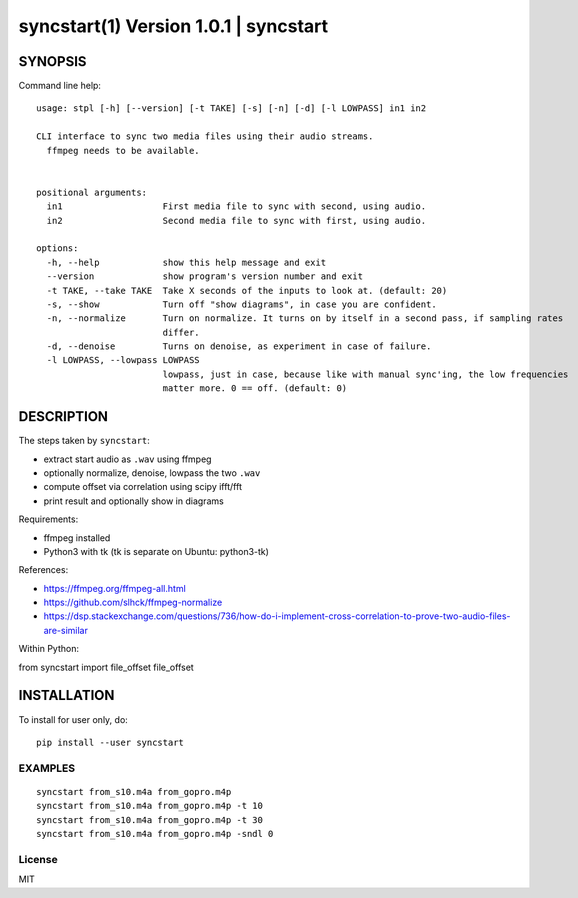 =======================================
syncstart(1) Version 1.0.1 \| syncstart
=======================================

SYNOPSIS
========

Command line help::

    usage: stpl [-h] [--version] [-t TAKE] [-s] [-n] [-d] [-l LOWPASS] in1 in2
    
    CLI interface to sync two media files using their audio streams.
      ffmpeg needs to be available.
      
    
    positional arguments:
      in1                   First media file to sync with second, using audio.
      in2                   Second media file to sync with first, using audio.
    
    options:
      -h, --help            show this help message and exit
      --version             show program's version number and exit
      -t TAKE, --take TAKE  Take X seconds of the inputs to look at. (default: 20)
      -s, --show            Turn off "show diagrams", in case you are confident.
      -n, --normalize       Turn on normalize. It turns on by itself in a second pass, if sampling rates
                            differ.
      -d, --denoise         Turns on denoise, as experiment in case of failure.
      -l LOWPASS, --lowpass LOWPASS
                            lowpass, just in case, because like with manual sync'ing, the low frequencies
                            matter more. 0 == off. (default: 0)


DESCRIPTION
===========


The steps taken by ``syncstart``:

- extract start audio as ``.wav`` using ffmpeg
- optionally normalize, denoise, lowpass the two ``.wav``
- compute offset via correlation using scipy ifft/fft
- print result and optionally show in diagrams

Requirements:

- ffmpeg installed
- Python3 with tk (tk is separate on Ubuntu: python3-tk)

References:

- https://ffmpeg.org/ffmpeg-all.html
- https://github.com/slhck/ffmpeg-normalize
- https://dsp.stackexchange.com/questions/736/how-do-i-implement-cross-correlation-to-prove-two-audio-files-are-similar

Within Python:

from syncstart import file_offset
file_offset




INSTALLATION
============

To install for user only, do::

   pip install --user syncstart

EXAMPLES
--------

::

  syncstart from_s10.m4a from_gopro.m4p
  syncstart from_s10.m4a from_gopro.m4p -t 10
  syncstart from_s10.m4a from_gopro.m4p -t 30
  syncstart from_s10.m4a from_gopro.m4p -sndl 0


License
-------

MIT

